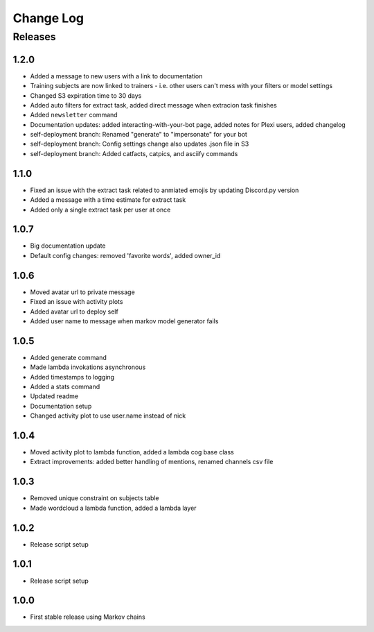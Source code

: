 Change Log
==========

Releases
--------

1.2.0
`````
* Added a message to new users with a link to documentation
* Training subjects are now linked to trainers - i.e. other users can't mess with your filters or model settings
* Changed S3 expiration time to 30 days
* Added auto filters for extract task, added direct message when extracion task finishes
* Added ``newsletter`` command
* Documentation updates: added interacting-with-your-bot page, added notes for Plexi users, added changelog
* self-deployment branch: Renamed "generate" to "impersonate" for your bot
* self-deployment branch: Config settings change also updates .json file in S3 
* self-deployment branch: Added catfacts, catpics, and asciify commands

1.1.0
`````
* Fixed an issue with the extract task related to anmiated emojis by updating Discord.py version
* Added a message with a time estimate for extract task
* Added only a single extract task per user at once

1.0.7
`````
* Big documentation update
* Default config changes: removed 'favorite words', added owner_id

1.0.6
`````
* Moved avatar url to private message
* Fixed an issue with activity plots
* Added avatar url to deploy self
* Added user name to message when markov model generator fails

1.0.5
`````
* Added generate command
* Made lambda invokations asynchronous
* Added timestamps to logging
* Added a stats command
* Updated readme
* Documentation setup
* Changed activity plot to use user.name instead of nick

1.0.4
`````
* Moved activity plot to lambda function, added a lambda cog base class
* Extract improvements: added better handling of mentions, renamed channels csv file

1.0.3
`````
* Removed unique constraint on subjects table
* Made wordcloud a lambda function, added a lambda layer

1.0.2
`````
* Release script setup

1.0.1
`````
* Release script setup

1.0.0
`````
* First stable release using Markov chains
